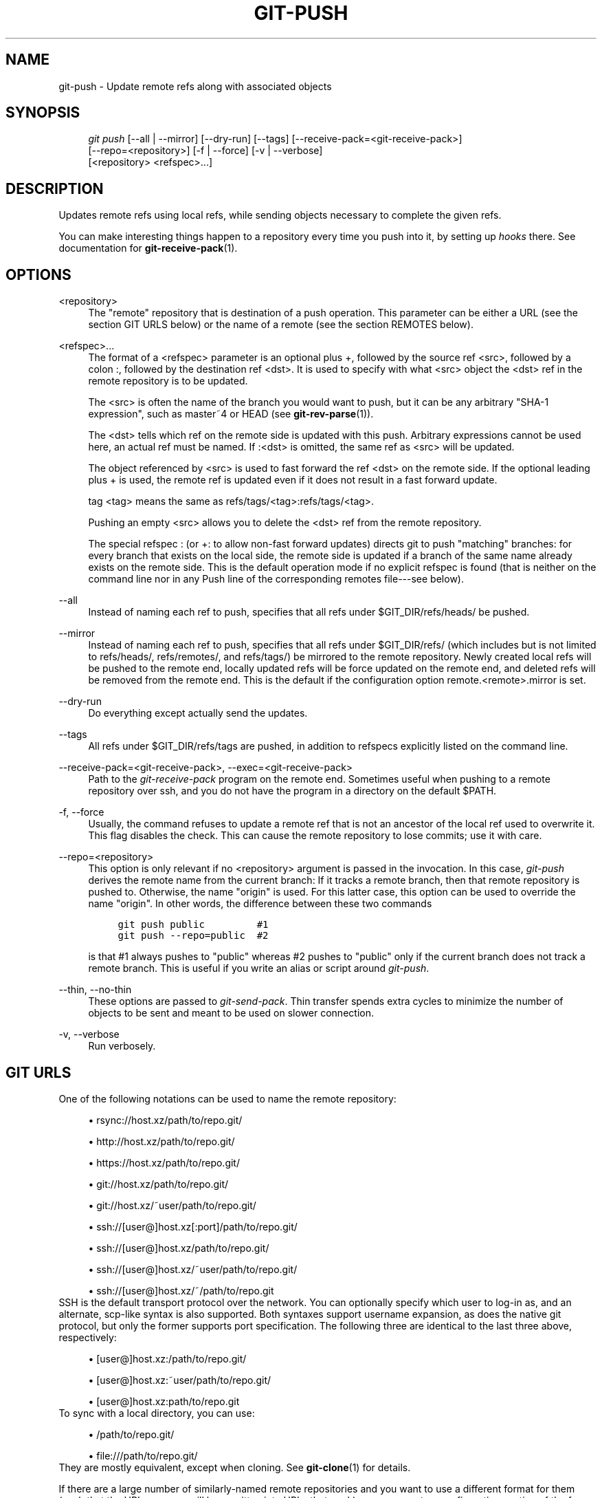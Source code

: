 .\"     Title: git-push
.\"    Author: 
.\" Generator: DocBook XSL Stylesheets v1.73.2 <http://docbook.sf.net/>
.\"      Date: 02/01/2009
.\"    Manual: Git Manual
.\"    Source: Git 1.6.1.2.306.gc0f6f
.\"
.TH "GIT\-PUSH" "1" "02/01/2009" "Git 1\.6\.1\.2\.306\.gc0f6f" "Git Manual"
.\" disable hyphenation
.nh
.\" disable justification (adjust text to left margin only)
.ad l
.SH "NAME"
git-push - Update remote refs along with associated objects
.SH "SYNOPSIS"
.sp
.RS 4
.nf
\fIgit push\fR [\-\-all | \-\-mirror] [\-\-dry\-run] [\-\-tags] [\-\-receive\-pack=<git\-receive\-pack>]
           [\-\-repo=<repository>] [\-f | \-\-force] [\-v | \-\-verbose]
           [<repository> <refspec>\&...]
.fi
.RE
.SH "DESCRIPTION"
Updates remote refs using local refs, while sending objects necessary to complete the given refs\.

You can make interesting things happen to a repository every time you push into it, by setting up \fIhooks\fR there\. See documentation for \fBgit-receive-pack\fR(1)\.
.SH "OPTIONS"
.PP
<repository>
.RS 4
The "remote" repository that is destination of a push operation\. This parameter can be either a URL (see the section GIT URLS below) or the name of a remote (see the section REMOTES below)\.
.RE
.PP
<refspec>\&...
.RS 4
The format of a <refspec> parameter is an optional plus +, followed by the source ref <src>, followed by a colon :, followed by the destination ref <dst>\. It is used to specify with what <src> object the <dst> ref in the remote repository is to be updated\.

The <src> is often the name of the branch you would want to push, but it can be any arbitrary "SHA\-1 expression", such as master~4 or HEAD (see \fBgit-rev-parse\fR(1))\.

The <dst> tells which ref on the remote side is updated with this push\. Arbitrary expressions cannot be used here, an actual ref must be named\. If :<dst> is omitted, the same ref as <src> will be updated\.

The object referenced by <src> is used to fast forward the ref <dst> on the remote side\. If the optional leading plus + is used, the remote ref is updated even if it does not result in a fast forward update\.

tag <tag> means the same as refs/tags/<tag>:refs/tags/<tag>\.

Pushing an empty <src> allows you to delete the <dst> ref from the remote repository\.

The special refspec : (or +: to allow non\-fast forward updates) directs git to push "matching" branches: for every branch that exists on the local side, the remote side is updated if a branch of the same name already exists on the remote side\. This is the default operation mode if no explicit refspec is found (that is neither on the command line nor in any Push line of the corresponding remotes file\-\-\-see below)\.
.RE
.PP
\-\-all
.RS 4
Instead of naming each ref to push, specifies that all refs under $GIT_DIR/refs/heads/ be pushed\.
.RE
.PP
\-\-mirror
.RS 4
Instead of naming each ref to push, specifies that all refs under $GIT_DIR/refs/ (which includes but is not limited to refs/heads/, refs/remotes/, and refs/tags/) be mirrored to the remote repository\. Newly created local refs will be pushed to the remote end, locally updated refs will be force updated on the remote end, and deleted refs will be removed from the remote end\. This is the default if the configuration option remote\.<remote>\.mirror is set\.
.RE
.PP
\-\-dry\-run
.RS 4
Do everything except actually send the updates\.
.RE
.PP
\-\-tags
.RS 4
All refs under $GIT_DIR/refs/tags are pushed, in addition to refspecs explicitly listed on the command line\.
.RE
.PP
\-\-receive\-pack=<git\-receive\-pack>, \-\-exec=<git\-receive\-pack>
.RS 4
Path to the \fIgit\-receive\-pack\fR program on the remote end\. Sometimes useful when pushing to a remote repository over ssh, and you do not have the program in a directory on the default $PATH\.
.RE
.PP
\-f, \-\-force
.RS 4
Usually, the command refuses to update a remote ref that is not an ancestor of the local ref used to overwrite it\. This flag disables the check\. This can cause the remote repository to lose commits; use it with care\.
.RE
.PP
\-\-repo=<repository>
.RS 4
This option is only relevant if no <repository> argument is passed in the invocation\. In this case, \fIgit\-push\fR derives the remote name from the current branch: If it tracks a remote branch, then that remote repository is pushed to\. Otherwise, the name "origin" is used\. For this latter case, this option can be used to override the name "origin"\. In other words, the difference between these two commands

.sp
.RS 4
.nf

\.ft C
git push public         #1
git push \-\-repo=public  #2
\.ft

.fi
.RE
is that #1 always pushes to "public" whereas #2 pushes to "public" only if the current branch does not track a remote branch\. This is useful if you write an alias or script around \fIgit\-push\fR\.
.RE
.PP
\-\-thin, \-\-no\-thin
.RS 4
These options are passed to \fIgit\-send\-pack\fR\. Thin transfer spends extra cycles to minimize the number of objects to be sent and meant to be used on slower connection\.
.RE
.PP
\-v, \-\-verbose
.RS 4
Run verbosely\.
.RE
.SH "GIT URLS"
One of the following notations can be used to name the remote repository:

.sp
.RS 4
\h'-04'\(bu\h'+03'rsync://host\.xz/path/to/repo\.git/
.RE
.sp
.RS 4
\h'-04'\(bu\h'+03'http://host\.xz/path/to/repo\.git/
.RE
.sp
.RS 4
\h'-04'\(bu\h'+03'https://host\.xz/path/to/repo\.git/
.RE
.sp
.RS 4
\h'-04'\(bu\h'+03'git://host\.xz/path/to/repo\.git/
.RE
.sp
.RS 4
\h'-04'\(bu\h'+03'git://host\.xz/~user/path/to/repo\.git/
.RE
.sp
.RS 4
\h'-04'\(bu\h'+03'ssh://[user@]host\.xz[:port]/path/to/repo\.git/
.RE
.sp
.RS 4
\h'-04'\(bu\h'+03'ssh://[user@]host\.xz/path/to/repo\.git/
.RE
.sp
.RS 4
\h'-04'\(bu\h'+03'ssh://[user@]host\.xz/~user/path/to/repo\.git/
.RE
.sp
.RS 4
\h'-04'\(bu\h'+03'ssh://[user@]host\.xz/~/path/to/repo\.git
.RE
SSH is the default transport protocol over the network\. You can optionally specify which user to log\-in as, and an alternate, scp\-like syntax is also supported\. Both syntaxes support username expansion, as does the native git protocol, but only the former supports port specification\. The following three are identical to the last three above, respectively:

.sp
.RS 4
\h'-04'\(bu\h'+03'[user@]host\.xz:/path/to/repo\.git/
.RE
.sp
.RS 4
\h'-04'\(bu\h'+03'[user@]host\.xz:~user/path/to/repo\.git/
.RE
.sp
.RS 4
\h'-04'\(bu\h'+03'[user@]host\.xz:path/to/repo\.git
.RE
To sync with a local directory, you can use:

.sp
.RS 4
\h'-04'\(bu\h'+03'/path/to/repo\.git/
.RE
.sp
.RS 4
\h'-04'\(bu\h'+03'file:///path/to/repo\.git/
.RE
They are mostly equivalent, except when cloning\. See \fBgit-clone\fR(1) for details\.

If there are a large number of similarly\-named remote repositories and you want to use a different format for them (such that the URLs you use will be rewritten into URLs that work), you can create a configuration section of the form:

.sp
.RS 4
.nf

\.ft C
        [url "<actual url base>"]
                insteadOf = <other url base>
\.ft

.fi
.RE
For example, with this:

.sp
.RS 4
.nf

\.ft C
        [url "git://git\.host\.xz/"]
                insteadOf = host\.xz:/path/to/
                insteadOf = work:
\.ft

.fi
.RE
a URL like "work:repo\.git" or like "host\.xz:/path/to/repo\.git" will be rewritten in any context that takes a URL to be "git://git\.host\.xz/repo\.git"\.
.SH "REMOTES"
The name of one of the following can be used instead of a URL as <repository> argument:

.sp
.RS 4
\h'-04'\(bu\h'+03'a remote in the git configuration file: $GIT_DIR/config,
.RE
.sp
.RS 4
\h'-04'\(bu\h'+03'a file in the $GIT_DIR/remotes directory, or
.RE
.sp
.RS 4
\h'-04'\(bu\h'+03'a file in the $GIT_DIR/branches directory\.
.RE
All of these also allow you to omit the refspec from the command line because they each contain a refspec which git will use by default\.
.SS "Named remote in configuration file"
You can choose to provide the name of a remote which you had previously configured using \fBgit-remote\fR(1), \fBgit-config\fR(1) or even by a manual edit to the $GIT_DIR/config file\. The URL of this remote will be used to access the repository\. The refspec of this remote will be used by default when you do not provide a refspec on the command line\. The entry in the config file would appear like this:

.sp
.RS 4
.nf

\.ft C
        [remote "<name>"]
                url = <url>
                push = <refspec>
                fetch = <refspec>
\.ft

.fi
.RE
.SS "Named file in $GIT_DIR/remotes"
You can choose to provide the name of a file in $GIT_DIR/remotes\. The URL in this file will be used to access the repository\. The refspec in this file will be used as default when you do not provide a refspec on the command line\. This file should have the following format:

.sp
.RS 4
.nf

\.ft C
        URL: one of the above URL format
        Push: <refspec>
        Pull: <refspec>

\.ft

.fi
.RE
Push: lines are used by \fIgit\-push\fR and Pull: lines are used by \fIgit\-pull\fR and \fIgit\-fetch\fR\. Multiple Push: and Pull: lines may be specified for additional branch mappings\.
.SS "Named file in $GIT_DIR/branches"
You can choose to provide the name of a file in $GIT_DIR/branches\. The URL in this file will be used to access the repository\. This file should have the following format:

.sp
.RS 4
.nf

\.ft C
        <url>#<head>
\.ft

.fi
.RE
<url> is required; #<head> is optional\.

Depending on the operation, git will use one of the following refspecs, if you don\'t provide one on the command line\. <branch> is the name of this file in $GIT_DIR/branches and <head> defaults to master\.

git fetch uses:

.sp
.RS 4
.nf

\.ft C
        refs/heads/<head>:refs/heads/<branch>
\.ft

.fi
.RE
git push uses:

.sp
.RS 4
.nf

\.ft C
        HEAD:refs/heads/<head>
\.ft

.fi
.RE
.SH "OUTPUT"
The output of "git push" depends on the transport method used; this section describes the output when pushing over the git protocol (either locally or via ssh)\.

The status of the push is output in tabular form, with each line representing the status of a single ref\. Each line is of the form:

.sp
.RS 4
.nf

\.ft C
 <flag> <summary> <from> \-> <to> (<reason>)
\.ft

.fi
.RE
.PP
flag
.RS 4
A single character indicating the status of the ref\. This is blank for a successfully pushed ref, ! for a ref that was rejected or failed to push, and \fI=\fR for a ref that was up to date and did not need pushing (note that the status of up to date refs is shown only when git push is running verbosely)\.
.RE
.PP
summary
.RS 4
For a successfully pushed ref, the summary shows the old and new values of the ref in a form suitable for using as an argument to git log (this is <old>\.\.<new> in most cases, and <old>\&...<new> for forced non\-fast forward updates)\. For a failed update, more details are given for the failure\. The string rejected indicates that git did not try to send the ref at all (typically because it is not a fast forward)\. The string remote rejected indicates that the remote end refused the update; this rejection is typically caused by a hook on the remote side\. The string remote failure indicates that the remote end did not report the successful update of the ref (perhaps because of a temporary error on the remote side, a break in the network connection, or other transient error)\.
.RE
.PP
from
.RS 4
The name of the local ref being pushed, minus its refs/<type>/ prefix\. In the case of deletion, the name of the local ref is omitted\.
.RE
.PP
to
.RS 4
The name of the remote ref being updated, minus its refs/<type>/ prefix\.
.RE
.PP
reason
.RS 4
A human\-readable explanation\. In the case of successfully pushed refs, no explanation is needed\. For a failed ref, the reason for failure is described\.
.RE
.SH "EXAMPLES"
.PP
git push origin master
.RS 4
Find a ref that matches master in the source repository (most likely, it would find refs/heads/master), and update the same ref (e\.g\. refs/heads/master) in origin repository with it\. If master did not exist remotely, it would be created\.
.RE
.PP
git push origin HEAD
.RS 4
A handy way to push the current branch to the same name on the remote\.
.RE
.PP
git push origin master:satellite/master dev:satellite/dev
.RS 4
Use the source ref that matches master (e\.g\. refs/heads/master) to update the ref that matches satellite/master (most probably refs/remotes/satellite/master) in the origin repository, then do the same for dev and satellite/dev\.
.RE
.PP
git push origin HEAD:master
.RS 4
Push the current branch to the remote ref matching master in the origin repository\. This form is convenient to push the current branch without thinking about its local name\.
.RE
.PP
git push origin master:refs/heads/experimental
.RS 4
Create the branch experimental in the origin repository by copying the current master branch\. This form is only needed to create a new branch or tag in the remote repository when the local name and the remote name are different; otherwise, the ref name on its own will work\.
.RE
.PP
git push origin :experimental
.RS 4
Find a ref that matches experimental in the origin repository (e\.g\. refs/heads/experimental), and delete it\.
.RE
.SH "AUTHOR"
Written by Junio C Hamano <gitster@pobox\.com>, later rewritten in C by Linus Torvalds <torvalds@osdl\.org>
.SH "DOCUMENTATION"
Documentation by Junio C Hamano and the git\-list <git@vger\.kernel\.org>\.
.SH "GIT"
Part of the \fBgit\fR(1) suite

